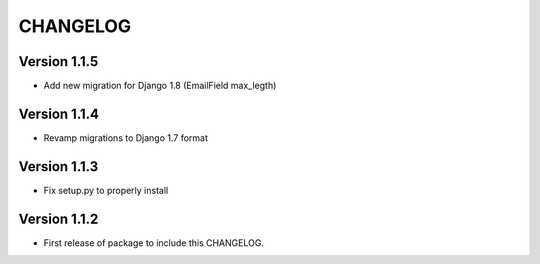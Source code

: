 =========
CHANGELOG
=========

Version 1.1.5
=============

* Add new migration for Django 1.8 (EmailField max_legth)

Version 1.1.4
=============

* Revamp migrations to Django 1.7 format

Version 1.1.3
=============

* Fix setup.py to properly install

Version 1.1.2
=============

* First release of package to include this CHANGELOG.
